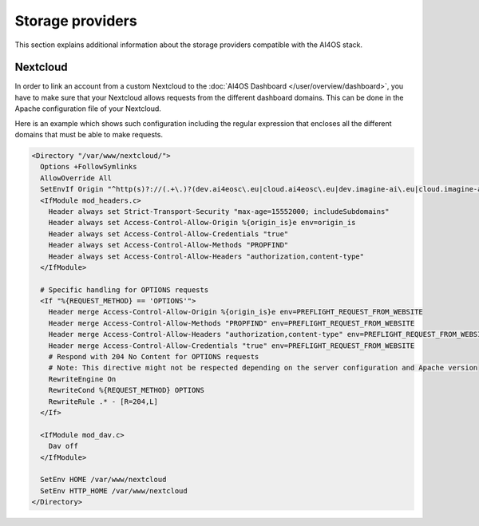 Storage providers
=================

This section explains additional information about the storage providers compatible
with the AI4OS stack.

Nextcloud
---------

In order to link an account from a custom Nextcloud to the :doc:`AI4OS Dashboard </user/overview/dashboard>`,
you have to make sure that your Nextcloud allows requests from the different dashboard domains.
This can be done in the Apache configuration file of your Nextcloud.

Here is an example which shows such configuration including the regular expression
that encloses all the different domains that must be able to make requests.

.. code-block::

  <Directory "/var/www/nextcloud/">
    Options +FollowSymlinks
    AllowOverride All
    SetEnvIf Origin "^http(s)?://(.+\.)?(dev.ai4eosc\.eu|cloud.ai4eosc\.eu|dev.imagine-ai\.eu|cloud.imagine-ai\.eu))$" origin_is=$0
    <IfModule mod_headers.c>
      Header always set Strict-Transport-Security "max-age=15552000; includeSubdomains"
      Header always set Access-Control-Allow-Origin %{origin_is}e env=origin_is
      Header always set Access-Control-Allow-Credentials "true"
      Header always set Access-Control-Allow-Methods "PROPFIND"
      Header always set Access-Control-Allow-Headers "authorization,content-type"
    </IfModule>

    # Specific handling for OPTIONS requests
    <If "%{REQUEST_METHOD} == 'OPTIONS'">
      Header merge Access-Control-Allow-Origin %{origin_is}e env=PREFLIGHT_REQUEST_FROM_WEBSITE
      Header merge Access-Control-Allow-Methods "PROPFIND" env=PREFLIGHT_REQUEST_FROM_WEBSITE
      Header merge Access-Control-Allow-Headers "authorization,content-type" env=PREFLIGHT_REQUEST_FROM_WEBSITE
      Header merge Access-Control-Allow-Credentials "true" env=PREFLIGHT_REQUEST_FROM_WEBSITE
      # Respond with 204 No Content for OPTIONS requests
      # Note: This directive might not be respected depending on the server configuration and Apache version
      RewriteEngine On
      RewriteCond %{REQUEST_METHOD} OPTIONS
      RewriteRule .* - [R=204,L]
    </If>

    <IfModule mod_dav.c>
      Dav off
    </IfModule>

    SetEnv HOME /var/www/nextcloud
    SetEnv HTTP_HOME /var/www/nextcloud
  </Directory>
